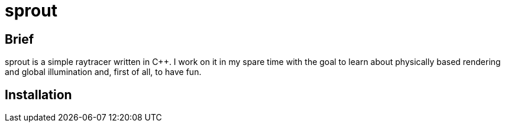 = sprout

== Brief

sprout is a simple raytracer written in C++. I work on it in my spare time with the goal to learn about physically based rendering and global illumination and, first of all, to have fun.

== Installation
